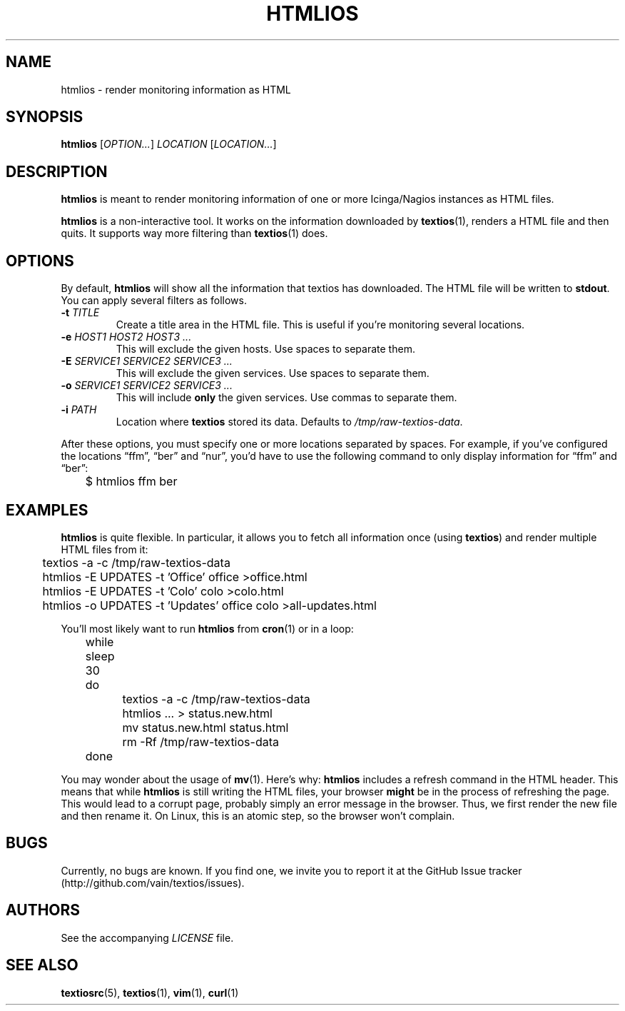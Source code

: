 .TH HTMLIOS 1 "August 2013" "htmlios" "HTML renderer of textios"
.\" -------------------------------------------------------------------
.SH NAME
htmlios \- render monitoring information as HTML
.\" -------------------------------------------------------------------
.SH SYNOPSIS
\fBhtmlios\fP [\fIOPTION...\fP] \fILOCATION\fP [\fILOCATION...\fP]
.\" -------------------------------------------------------------------
.SH DESCRIPTION
\fBhtmlios\fP is meant to render monitoring information of one or more
Icinga/Nagios instances as HTML files.
.P
\fBhtmlios\fP is a non-interactive tool. It works on the information
downloaded by \fBtextios\fP(1), renders a HTML file and then quits. It
supports way more filtering than \fBtextios\fP(1) does.
.\" -------------------------------------------------------------------
.SH OPTIONS
By default, \fBhtmlios\fP will show all the information that textios has
downloaded. The HTML file will be written to \fBstdout\fP. You can apply
several filters as follows.
.TP
.B \-t \fITITLE\fP
Create a title area in the HTML file. This is useful if you're
monitoring several locations.
.TP
.B \-e \fIHOST1\fP \fIHOST2\fP \fIHOST3\fP \fI...\fP
This will exclude the given hosts. Use spaces to separate them.
.TP
.B \-E \fISERVICE1\fP \fISERVICE2\fP \fISERVICE3\fP \fI...\fP
This will exclude the given services. Use spaces to separate them.
.TP
.B \-o \fISERVICE1\fP \fISERVICE2\fP \fISERVICE3\fP \fI...\fP
This will include \fBonly\fP the given services. Use commas to separate
them.
.TP
.B \-i \fIPATH\fP
Location where \fBtextios\fP stored its data. Defaults to
\fI/tmp/raw-textios-data\fP.
.P
After these options, you must specify one or more locations separated by
spaces. For example, if you've configured the locations \(lqffm\(rq,
\(lqber\(rq and \(lqnur\(rq, you'd have to use the following command to
only display information for \(lqffm\(rq and \(lqber\(rq:
.P
.nf
\f(CW
\&	$ htmlios ffm ber
\fP
.fi
.\" -------------------------------------------------------------------
.SH EXAMPLES
\fBhtmlios\fP is quite flexible. In particular, it allows you to fetch
all information once (using \fBtextios\fP) and render multiple HTML
files from it:
.P
.nf
\f(CW
\&	textios -a -c /tmp/raw-textios-data
\&
\&	htmlios -E UPDATES -t 'Office' office >office.html
\&	htmlios -E UPDATES -t 'Colo' colo >colo.html
\&	htmlios -o UPDATES -t 'Updates' office colo >all-updates.html
\fP
.fi
.P
You'll most likely want to run \fBhtmlios\fP from \fBcron\fP(1) or in a
loop:
.P
.nf
\f(CW
\&	while sleep 30
\&	do
\&		textios -a -c /tmp/raw-textios-data
\&
\&		htmlios ... > status.new.html
\&		mv status.new.html status.html
\&
\&		rm -Rf /tmp/raw-textios-data
\&	done
\fP
.fi
.P
You may wonder about the usage of \fBmv\fP(1). Here's why: \fBhtmlios\fP
includes a refresh command in the HTML header. This means that while
\fBhtmlios\fP is still writing the HTML files, your browser \fBmight\fP
be in the process of refreshing the page. This would lead to a corrupt
page, probably simply an error message in the browser. Thus, we first
render the new file and then rename it. On Linux, this is an atomic
step, so the browser won't complain.
.\" -------------------------------------------------------------------
.SH BUGS
Currently, no bugs are known. If you find one, we invite you to report
it at the GitHub Issue tracker (http://github.com/vain/textios/issues).
.\" -------------------------------------------------------------------
.SH AUTHORS
See the accompanying \fILICENSE\fP file.
.\" -------------------------------------------------------------------
.SH "SEE ALSO"
.BR textiosrc (5),
.BR textios (1),
.BR vim (1),
.BR curl (1)
